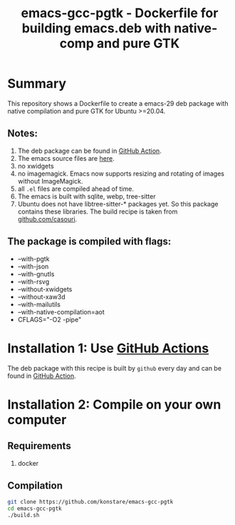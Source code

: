#+TITLE: emacs-gcc-pgtk - Dockerfile for building emacs.deb with native-comp and pure GTK

* Summary
This repository shows a Dockerfile to create a emacs-29 deb package with native compilation and pure GTK for Ubuntu >=20.04. 

** Notes:
1. The deb package can be found in [[https://github.com/konstare/emacs-gcc-pgtk/actions/workflows/deploy.yml?query=is%3Acompleted][GitHub Action]].
2. The emacs source files are [[https://git.savannah.gnu.org/cgit/emacs.git/log/?h=emacs-29][here]].
3. no xwidgets
4. no imagemagick. Emacs now supports resizing and rotating of images without ImageMagick.
5. all =.el= files are compiled ahead of time.
6. The emacs is built with sqlite, webp, tree-sitter
7. Ubuntu does not have  libtree-sitter-* packages yet. So this package contains these libraries. The build recipe is taken from [[https://github.com/casouri/tree-sitter-module][github.com/casouri]].
** The package is compiled with flags:
+ --with-pgtk
+ --with-json
+ --with-gnutls
+ --with-rsvg
+ --without-xwidgets
+ --without-xaw3d
+ --with-mailutils
+ --with-native-compilation=aot
+ CFLAGS="-O2 -pipe"

* Installation 1: Use [[https://github.com/konstare/emacs-gcc-pgtk/actions][GitHub Actions]]
The deb package with this recipe is built by =github= every day and can be found in [[https://github.com/konstare/emacs-gcc-pgtk/actions/workflows/deploy.yml?query=is%3Acompleted][GitHub Action]].

* Installation 2: Compile on your own computer
** Requirements
1. docker
** Compilation 
#+begin_src bash
git clone https://github.com/konstare/emacs-gcc-pgtk
cd emacs-gcc-pgtk
./build.sh
#+end_src
